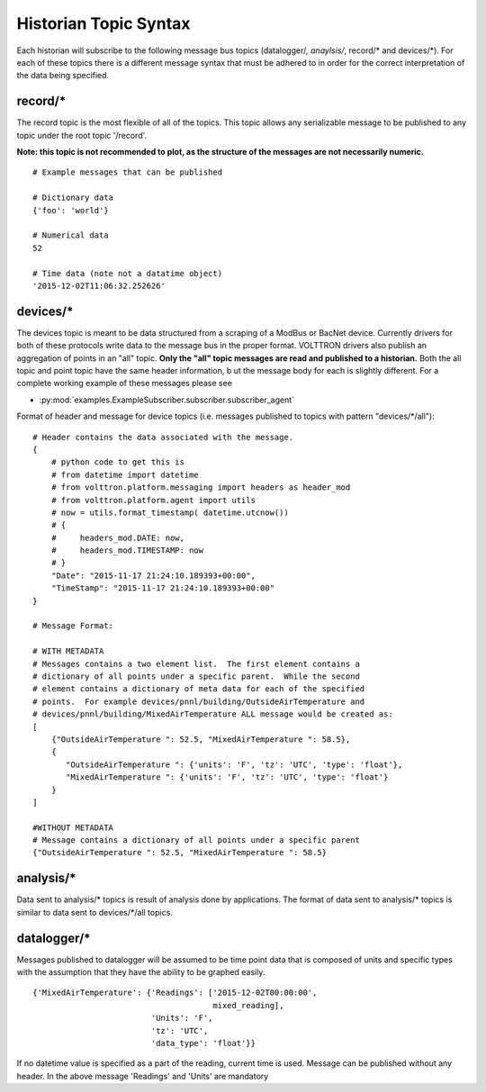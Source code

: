 .. _Historian-Topic-Syntax:

Historian Topic Syntax
======================

Each historian will subscribe to the following message bus topics
(datalogger/*, anaylsis/*, record/\* and devices/\*). For each of these
topics there is a different message syntax that must be adhered to in
order for the correct interpretation of the data being specified.

record/\*
---------
The record topic is the most flexible of all of the topics. This topic allows
any serializable message to be published to any topic under the root topic
'/record'.

**Note: this topic is not recommended to plot, as the structure of the
messages are not necessarily numeric.**

::

    # Example messages that can be published

    # Dictionary data
    {'foo': 'world'}

    # Numerical data
    52

    # Time data (note not a datatime object)
    '2015-12-02T11:06:32.252626'

devices/\*
----------

The devices topic is meant to be data structured from a scraping of a
ModBus or BacNet device. Currently drivers for both of these
protocols write data to the message bus in the proper format. VOLTTRON
drivers also publish an aggregation of points in an "all" topic. **Only the
"all" topic messages are read and published to a historian.**
Both the all topic and point topic have the same header information, b
ut the message body for each is slightly different.
For a complete working example of these messages please see

- :py:mod:`examples.ExampleSubscriber.subscriber.subscriber_agent`

Format of header and message for device topics (i.e. messages published to
topics with pattern "devices/\*/all"):

::

    # Header contains the data associated with the message.
    {
        # python code to get this is
        # from datetime import datetime
        # from volttron.platform.messaging import headers as header_mod
        # from volttron.platform.agent import utils
        # now = utils.format_timestamp( datetime.utcnow())
        # {
        #     headers_mod.DATE: now,
        #     headers_mod.TIMESTAMP: now
        # }
        "Date": "2015-11-17 21:24:10.189393+00:00",
        "TimeStamp": "2015-11-17 21:24:10.189393+00:00"
    }

    # Message Format:

    # WITH METADATA
    # Messages contains a two element list.  The first element contains a
    # dictionary of all points under a specific parent.  While the second
    # element contains a dictionary of meta data for each of the specified
    # points.  For example devices/pnnl/building/OutsideAirTemperature and
    # devices/pnnl/building/MixedAirTemperature ALL message would be created as:
    [
        {"OutsideAirTemperature ": 52.5, "MixedAirTemperature ": 58.5},
        {
           "OutsideAirTemperature ": {'units': 'F', 'tz': 'UTC', 'type': 'float'},
           "MixedAirTemperature ": {'units': 'F', 'tz': 'UTC', 'type': 'float'}
        }
    ]

    #WITHOUT METADATA
    # Message contains a dictionary of all points under a specific parent
    {"OutsideAirTemperature ": 52.5, "MixedAirTemperature ": 58.5}

analysis/\*
-----------

Data sent to analysis/* topics is result of analysis done by applications.
The format of data sent to analysis/* topics is similar to data sent to
devices/\*/all topics.

datalogger/\*
-------------
Messages published to datalogger will be assumed to be time point data that
is composed of units and specific types with the assumption that they have
the ability to be graphed easily.

::

    {'MixedAirTemperature': {'Readings': ['2015-12-02T00:00:00',
                                          mixed_reading],
                             'Units': 'F',
                             'tz': 'UTC',
                             'data_type': 'float'}}

If no datetime value is specified as a part of the reading, current time is
used. Message can be published without any header. In the above message
'Readings' and 'Units' are mandatory
